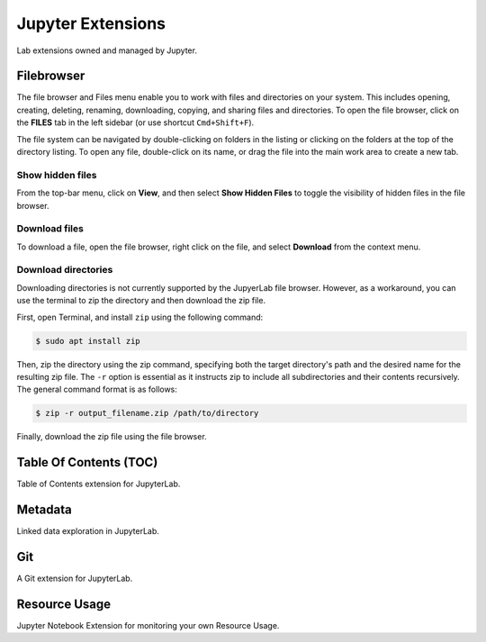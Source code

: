 .. _lab_extensions:

Jupyter Extensions
===================

Lab extensions owned and managed by Jupyter.

Filebrowser
------------

.. image:: ../_static/notebooks/file_browser.png
    :align: right
    :width: 150px
    :target: javascript:void(0);

The file browser and Files menu enable you to work with files and directories on your system. This includes opening, creating, deleting,
renaming, downloading, copying, and sharing files and directories. To open the file browser, click on the **FILES** tab in the left sidebar
(or use shortcut ``Cmd+Shift+F``).

The file system can be navigated by double-clicking on folders in the listing or clicking on the folders at the top of the directory listing.
To open any file, double-click on its name, or drag the file into the main work area to create a new tab.

Show hidden files
^^^^^^^^^^^^^^^^^^

From the top-bar menu, click on **View**, and then select **Show Hidden Files** to toggle the visibility of hidden files in the file browser.

.. image:: ../_static/extensions/hidden_files.png
    :width: 90%
    :alt: Hidden fils
    :target: javascript:void(0);


Download files
^^^^^^^^^^^^^^^

To download a file, open the file browser, right click on the file, and select **Download** from the context menu.

.. image:: ../_static/extensions/download_file.png
    :width: 60%
    :alt: Download file
    :target: javascript:void(0);


Download directories
^^^^^^^^^^^^^^^^^^^^^

Downloading directories is not currently supported by the JupyerLab file browser. However, as a workaround, you can use the terminal to zip
the directory and then download the zip file.

First, open Terminal, and install ``zip`` using the following command:

.. code:: bash

    $ sudo apt install zip

Then, zip the directory using the zip command, specifying both the target directory's path and the desired name for the resulting zip file.
The ``-r`` option is essential as it instructs zip to include all subdirectories and their contents recursively. The general command format is as follows:

.. code:: bash

    $ zip -r output_filename.zip /path/to/directory


Finally, download the zip file using the file browser.

.. image:: ../_static/extensions/download_zip.png
    :width: 60%
    :alt: Download zipped directory
    :target: javascript:void(0);


.. seealso::

    - `JupyterLab: Working with Files <https://jupyterlab.readthedocs.io/en/stable/user/files.html>`_


Table Of Contents (TOC)
------------------------

Table of Contents extension for JupyterLab.

.. seealso::

    - `jupyterlab-toc <https://jupyterlab.readthedocs.io/en/latest/user/toc.html>`_


Metadata
----------

Linked data exploration in JupyterLab.

.. seealso::

    - `jupyterlab-metadata-service <https://github.com/jupyterlab/jupyterlab-metadata-service>`_


Git
----

A Git extension for JupyterLab.

.. seealso::
    
    - `jupyterlab-git <https://github.com/jupyterlab/jupyterlab-git>`_


Resource Usage
---------------

Jupyter Notebook Extension for monitoring your own Resource Usage.

.. seealso::
    
    - `jupyter-resource-usage <https://github.com/jupyter-server/jupyter-resource-usage>`_

